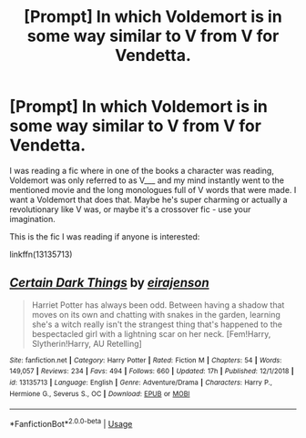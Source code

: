 #+TITLE: [Prompt] In which Voldemort is in some way similar to V from V for Vendetta.

* [Prompt] In which Voldemort is in some way similar to V from V for Vendetta.
:PROPERTIES:
:Author: deltaH_
:Score: 4
:DateUnix: 1567732200.0
:DateShort: 2019-Sep-06
:END:
I was reading a fic where in one of the books a character was reading, Voldemort was only referred to as V___ and my mind instantly went to the mentioned movie and the long monologues full of V words that were made. I want a Voldemort that does that. Maybe he's super charming or actually a revolutionary like V was, or maybe it's a crossover fic - use your imagination.

This is the fic I was reading if anyone is interested:

linkffn(13135713)


** [[https://www.fanfiction.net/s/13135713/1/][*/Certain Dark Things/*]] by [[https://www.fanfiction.net/u/11103906/eirajenson][/eirajenson/]]

#+begin_quote
  Harriet Potter has always been odd. Between having a shadow that moves on its own and chatting with snakes in the garden, learning she's a witch really isn't the strangest thing that's happened to the bespectacled girl with a lightning scar on her neck. [Fem!Harry, Slytherin!Harry, AU Retelling]
#+end_quote

^{/Site/:} ^{fanfiction.net} ^{*|*} ^{/Category/:} ^{Harry} ^{Potter} ^{*|*} ^{/Rated/:} ^{Fiction} ^{M} ^{*|*} ^{/Chapters/:} ^{54} ^{*|*} ^{/Words/:} ^{149,057} ^{*|*} ^{/Reviews/:} ^{234} ^{*|*} ^{/Favs/:} ^{494} ^{*|*} ^{/Follows/:} ^{660} ^{*|*} ^{/Updated/:} ^{17h} ^{*|*} ^{/Published/:} ^{12/1/2018} ^{*|*} ^{/id/:} ^{13135713} ^{*|*} ^{/Language/:} ^{English} ^{*|*} ^{/Genre/:} ^{Adventure/Drama} ^{*|*} ^{/Characters/:} ^{Harry} ^{P.,} ^{Hermione} ^{G.,} ^{Severus} ^{S.,} ^{OC} ^{*|*} ^{/Download/:} ^{[[http://www.ff2ebook.com/old/ffn-bot/index.php?id=13135713&source=ff&filetype=epub][EPUB]]} ^{or} ^{[[http://www.ff2ebook.com/old/ffn-bot/index.php?id=13135713&source=ff&filetype=mobi][MOBI]]}

--------------

*FanfictionBot*^{2.0.0-beta} | [[https://github.com/tusing/reddit-ffn-bot/wiki/Usage][Usage]]
:PROPERTIES:
:Author: FanfictionBot
:Score: 1
:DateUnix: 1567732204.0
:DateShort: 2019-Sep-06
:END:
